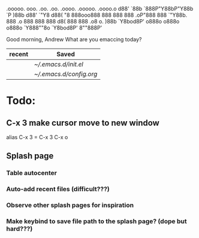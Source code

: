                                                                                   
        .ooooo.  ooo. .oo.  .oo.    .oooo.    .ooooo.   .oooo.o
       d88' `88b `888P"Y88bP"Y88b  `P  )88b  d88' `"Y8 d88(  "8
       888ooo888  888   888   888   .oP"888  888       `"Y88b.
       888    .o  888   888   888  d8(  888  888   .o8 o.  )88b
       `Y8bod8P' o888o o888o o888o `Y888""8o `Y8bod8P' 8""888P'

			 Good morning, Andrew
		     What are you emaccing today?

		  |--------+-----------------------|   
		  | recent | Saved                 |
		  |--------+-----------------------|
		  |        | [[~/.emacs.d/init.el][~/.emacs.d/init.el]]    |
		  |        | [[~/.emacs.d/config.org][~/.emacs.d/config.org]] |
		  |--------+-----------------------|


* Todo:
** C-x 3 make cursor move to new window
   alias C-x 3 = C-x 3 C-x o
** Splash page
*** Table autocenter
*** Auto-add recent files (difficult???)
*** Observe other splash pages for inspiration
*** Make keybind to save file path to the splash page? (dope but hard???)    




